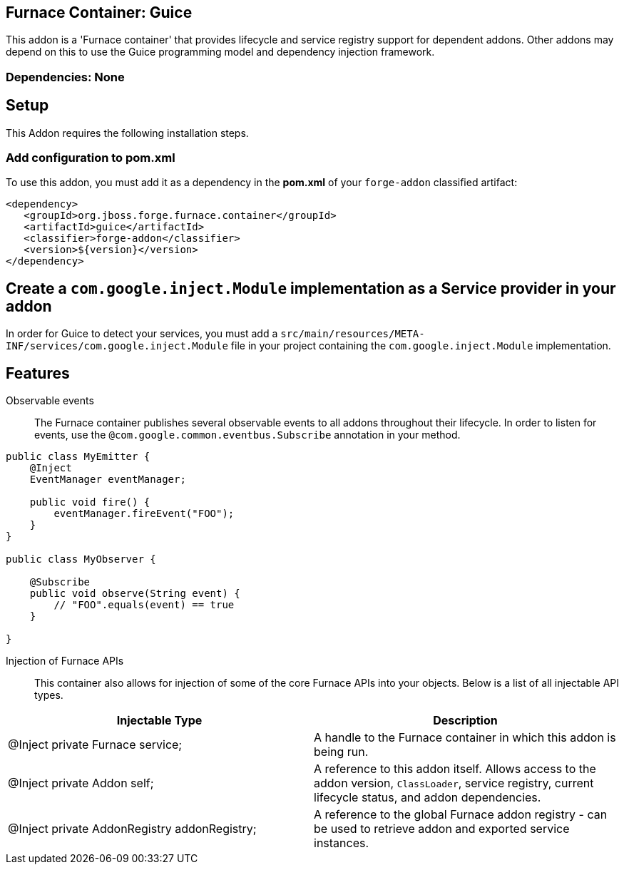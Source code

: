 == Furnace Container: Guice
:idprefix: id_ 
This addon is a 'Furnace container' that provides lifecycle and service registry support for dependent addons. Other addons may depend on this to use the Guice programming model and dependency injection framework.
       
=== Dependencies: None

== Setup

This Addon requires the following installation steps.

=== Add configuration to pom.xml 

To use this addon, you must add it as a dependency in the *pom.xml* of your `forge-addon` classified artifact:
[source,xml]
----
<dependency>
   <groupId>org.jboss.forge.furnace.container</groupId>
   <artifactId>guice</artifactId>
   <classifier>forge-addon</classifier>
   <version>${version}</version>
</dependency>
----
== Create a `com.google.inject.Module` implementation as a Service provider in your addon
In order for Guice to detect your services, you must add a `src/main/resources/META-INF/services/com.google.inject.Module` file in your project containing the `com.google.inject.Module` implementation.

== Features

Observable events::
The Furnace container publishes several observable events to all addons throughout their lifecycle. In order to listen for events, use the `@com.google.common.eventbus.Subscribe` annotation in your method.

[source,java]
----
public class MyEmitter {
    @Inject 
    EventManager eventManager;

    public void fire() {
        eventManager.fireEvent("FOO");
    }
}

public class MyObserver {

    @Subscribe
    public void observe(String event) {
        // "FOO".equals(event) == true
    }
    
}
----

Injection of Furnace APIs:: This container also allows for injection of some of the core Furnace APIs into your
objects. Below is a list of all injectable API types.

[options="header"]
|===
|Injectable Type |Description

|@Inject private Furnace service;
|A handle to the Furnace container in which this addon is being run.
    
|@Inject private Addon self;
|A reference to this addon itself. Allows access to the addon version, `ClassLoader`, service registry, current 
lifecycle status, and addon dependencies.
    
|@Inject private AddonRegistry addonRegistry;
|A reference to the global Furnace addon registry - can be used to retrieve addon and exported service instances.
    
|===
